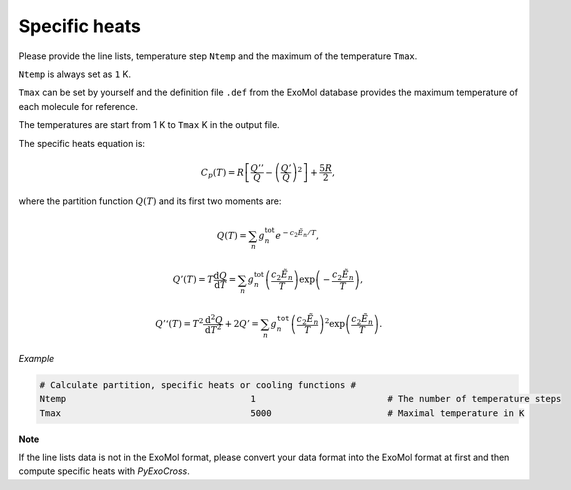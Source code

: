 Specific heats
==============

Please provide the line lists, temperature step ``Ntemp`` and the
maximum of the temperature ``Tmax``.

``Ntemp`` is always set as ``1`` K.

``Tmax`` can be set by yourself and the definition file ``.def`` from
the ExoMol database provides the maximum temperature of each molecule
for reference.

The temperatures are start from 1 K to ``Tmax`` K in the output file.

The specific heats equation is:

.. math::

   C_p(T) = R\left [\frac{Q''}{Q}-\left (\frac{Q'}{Q} \right )^2 \right ]+\frac{5R}{2},

where the partition function :math:`Q(T)` and its first two moments are:

.. math::

   Q(T)=\sum_n g_n^{\textrm{tot}}e^{-c_2\tilde{E}_n/T}, 

.. math::
   
   Q’(T) = T\frac{\mathrm{d} Q}{\mathrm{d} T} =\sum_n 
   g_n^{\textrm{tot}}\left(\frac{c_2 \tilde{E}_n}{T}\right)\exp\left(-\frac{c_2 \tilde{E}_n}{T}\right),

.. math::
   
   Q’‘(T) = T^2\frac{\mathrm{d}^2 Q}{\mathrm{d} T^2}+2Q’ =\sum_n g_n^{\texttt{tot}}
   \left(\frac{c_2 \tilde{E}_n}{T}\right)^2\exp\left(\frac{c_2 \tilde{E}_n}{T}\right).

*Example*

.. code:: bash
   
   # Calculate partition, specific heats or cooling functions #
   Ntemp                                   1                         # The number of temperature steps
   Tmax                                    5000                      # Maximal temperature in K 

**Note**

If the line lists data is not in the ExoMol format, please convert your
data format into the ExoMol format at first and then compute specific
heats with *PyExoCross*.
